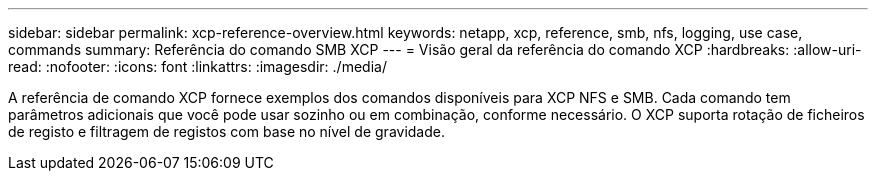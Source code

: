 ---
sidebar: sidebar 
permalink: xcp-reference-overview.html 
keywords: netapp, xcp, reference, smb, nfs, logging, use case, commands 
summary: Referência do comando SMB XCP 
---
= Visão geral da referência do comando XCP
:hardbreaks:
:allow-uri-read: 
:nofooter: 
:icons: font
:linkattrs: 
:imagesdir: ./media/


[role="lead"]
A referência de comando XCP fornece exemplos dos comandos disponíveis para XCP NFS e SMB. Cada comando tem parâmetros adicionais que você pode usar sozinho ou em combinação, conforme necessário. O XCP suporta rotação de ficheiros de registo e filtragem de registos com base no nível de gravidade.
